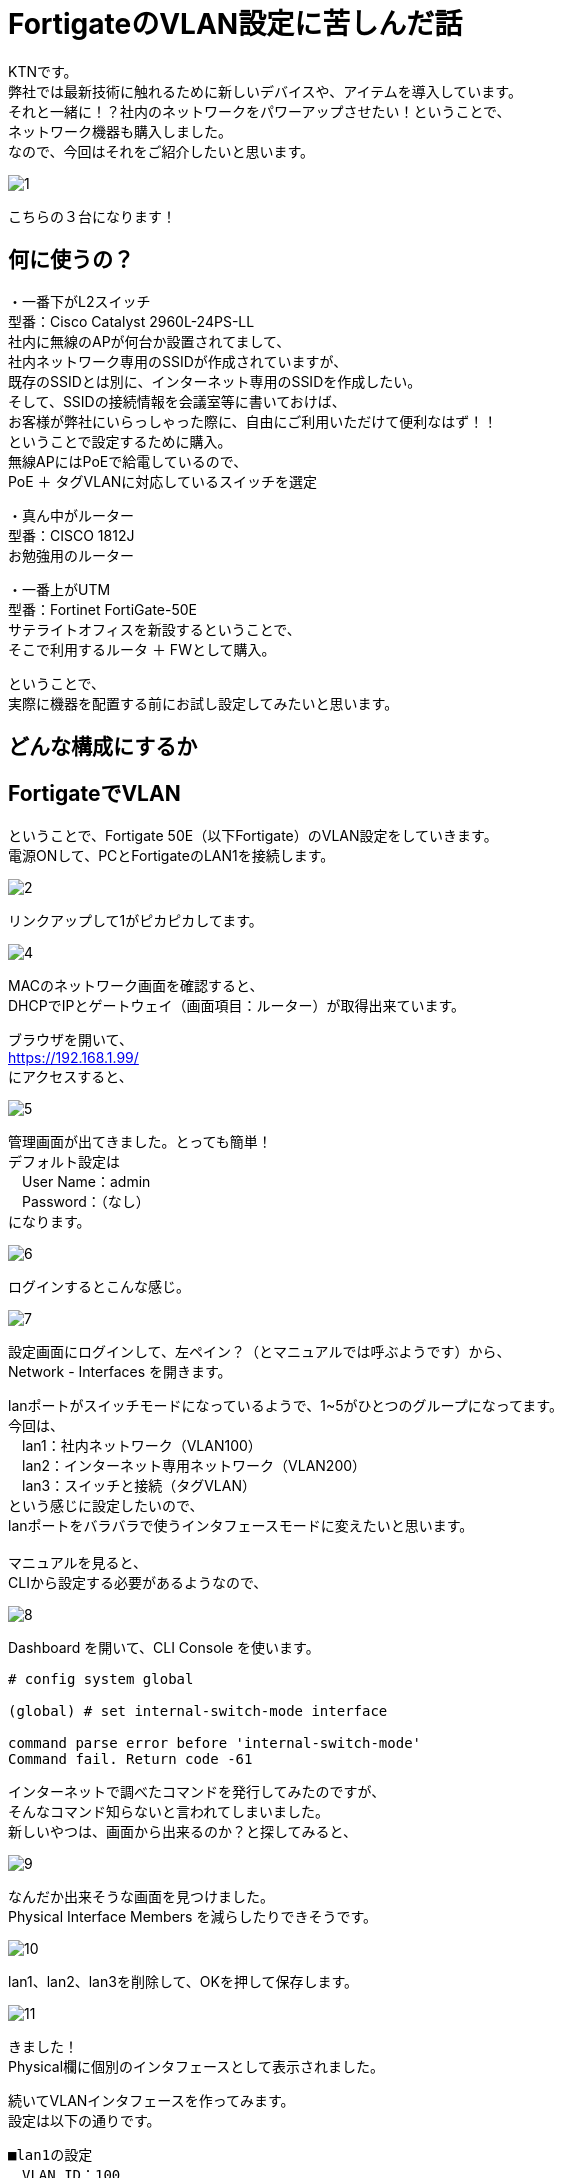 
# FortigateのVLAN設定に苦しんだ話
:published_at: 2017-04-13
:hp-alt-title: Suffer Fortigate VLAN
:hp-tags: Network, Fortigate, VLAN, KTN

KTNです。 +
弊社では最新技術に触れるために新しいデバイスや、アイテムを導入しています。 +
それと一緒に！？社内のネットワークをパワーアップさせたい！ということで、 +
ネットワーク機器も購入しました。 +
なので、今回はそれをご紹介したいと思います。 +

image::kotani/20170413/1.jpg[]

こちらの３台になります！ 

## 何に使うの？
・一番下がL2スイッチ +
型番：Cisco Catalyst 2960L-24PS-LL +
社内に無線のAPが何台か設置されてまして、 +
社内ネットワーク専用のSSIDが作成されていますが、 +
既存のSSIDとは別に、インターネット専用のSSIDを作成したい。 +
そして、SSIDの接続情報を会議室等に書いておけば、 +
お客様が弊社にいらっしゃった際に、自由にご利用いただけて便利なはず！！ +
ということで設定するために購入。 +
無線APにはPoEで給電しているので、 + 
PoE ＋ タグVLANに対応しているスイッチを選定 + 

・真ん中がルーター + 
型番：CISCO 1812J + 
お勉強用のルーター

・一番上がUTM +
型番：Fortinet FortiGate-50E +
サテライトオフィスを新設するということで、 +
そこで利用するルータ ＋ FWとして購入。 +

ということで、 +
実際に機器を配置する前にお試し設定してみたいと思います。 +

## どんな構成にするか





## FortigateでVLAN
ということで、Fortigate 50E（以下Fortigate）のVLAN設定をしていきます。 + 
電源ONして、PCとFortigateのLAN1を接続します。 +

image::kotani/20170413/2.jpg[]

リンクアップして1がピカピカしてます。 +

image::kotani/20170413/4.png[]

MACのネットワーク画面を確認すると、 +
DHCPでIPとゲートウェイ（画面項目：ルーター）が取得出来ています。 +

ブラウザを開いて、 +
https://192.168.1.99/ +
にアクセスすると、 +

image::kotani/20170413/5.png[]

管理画面が出てきました。とっても簡単！ + 
デフォルト設定は + 
　User Name：admin +
　Password：（なし） +
になります。 + 

image::kotani/20170413/6.png[]

ログインするとこんな感じ。

image::kotani/20170413/7.png[]

設定画面にログインして、左ペイン？（とマニュアルでは呼ぶようです）から、 +
Network - Interfaces を開きます。 +

lanポートがスイッチモードになっているようで、1~5がひとつのグループになってます。 +
今回は、 +
　lan1：社内ネットワーク（VLAN100） +
　lan2：インターネット専用ネットワーク（VLAN200） +
　lan3：スイッチと接続（タグVLAN） +
という感じに設定したいので、 +
lanポートをバラバラで使うインタフェースモードに変えたいと思います。 +
 +
マニュアルを見ると、 +
CLIから設定する必要があるようなので、 +

image::kotani/20170413/8.png[]

Dashboard を開いて、CLI Console を使います。 +

```
# config system global

(global) # set internal-switch-mode interface

command parse error before 'internal-switch-mode'
Command fail. Return code -61
```

インターネットで調べたコマンドを発行してみたのですが、 +
そんなコマンド知らないと言われてしまいました。 +
新しいやつは、画面から出来るのか？と探してみると、 +

image::kotani/20170413/9.png[]

なんだか出来そうな画面を見つけました。 + 
Physical Interface Members を減らしたりできそうです。

image::kotani/20170413/10.png[]
lan1、lan2、lan3を削除して、OKを押して保存します。

image::kotani/20170413/11.png[]
きました！ + 
Physical欄に個別のインタフェースとして表示されました。

続いてVLANインタフェースを作ってみます。 +
設定は以下の通りです。 +

```
■lan1の設定
　VLAN ID：100
　　Interface：lan1
　　IP：192.168.12.1/255.255.255.0
  Administrative Access：HTTPS、PING、SSH

■lan2の設定
　VLAN ID：200
　　Interface：lan2
　　IP：192.168.13.1/255.255.255.0
  Administrative Access：HTTPS、PING、SSH

■lan3の設定
　VLAN ID：100
　　Interface：lan3
  Administrative Access：HTTPS、PING、SSH

　VLAN ID：200
　　Interface：lan3
  Administrative Access：HTTPS、PING、SSH
```

画面でポチポチ登録していきます。

image::kotani/20170413/12.png[]

設定するとこんな感じになります。 +

これで設定OKなはずなので、動作確認をしてみます。 +
PCをlan1に接続して、IPを固定で設定して、 +
https://192.168.12.1/ にアクセスすると、 +
管理画面が出てきま・・・・・・せんでした。 +
 +
実は設定中も違和感がありまして、 +
lan3にVLAN100を割り当てる際に、 +

```
This name is already in use by another interface.
```

というエラーメッセージが出たので、 +
VLAN100-TRUNKという名前にしてとりあえず登録していました。 +
そもそもこんなエラーになるということは、 +
設定の仕方自体に誤りがある気がして、 +
マニュアル様を確認してみます。 +
 +
マニュアル確認すると、 +
VLANインタフェースはタグVLANを使う時だけ設定するようで、 +
そもそも想定していた以下の構成では設定はできないようです。 +
 +

なるほど〜、ということで以下の構成にすることにしました。 + 

■ここに図を入れる

動作確認にL2スイッチも必要になるので、 + 
以下のように設定します。

```
interface GigabitEthernet0/1
 switchport access vlan 100

interface GigabitEthernet0/24
 switchport mode trunk

interface Vlan100
 no ip address
 no ip route-cache

interface Vlan200
 no ip address
 no ip route-cache
```

すると、通信ができました！！
結果は以下のとおりです。

```
$ ping 192.168.12.1
PING 192.168.12.1 (192.168.12.1): 56 data bytes
64 bytes from 192.168.12.1: icmp_seq=0 ttl=255 time=0.629 ms
64 bytes from 192.168.12.1: icmp_seq=1 ttl=255 time=0.540 ms
64 bytes from 192.168.12.1: icmp_seq=2 ttl=255 time=0.603 ms
64 bytes from 192.168.12.1: icmp_seq=3 ttl=255 time=0.539 ms
64 bytes from 192.168.12.1: icmp_seq=4 ttl=255 time=0.581 ms
--- 192.168.12.1 ping statistics ---
5 packets transmitted, 5 packets received, 0.0% packet loss
round-trip min/avg/max/stddev = 0.539/0.578/0.629/0.035 ms
```

## やっとFortigateの気持ちになれた！？
やっぱりネットワークの設定は難しいですね。 +
ネットワーク機器の気持ちにならないとダメだということを、改めて認識した次第です。 +
やっぱりネットワークは楽しいですね。 +
サヨナラ、サヨナラ、サヨナラ。
